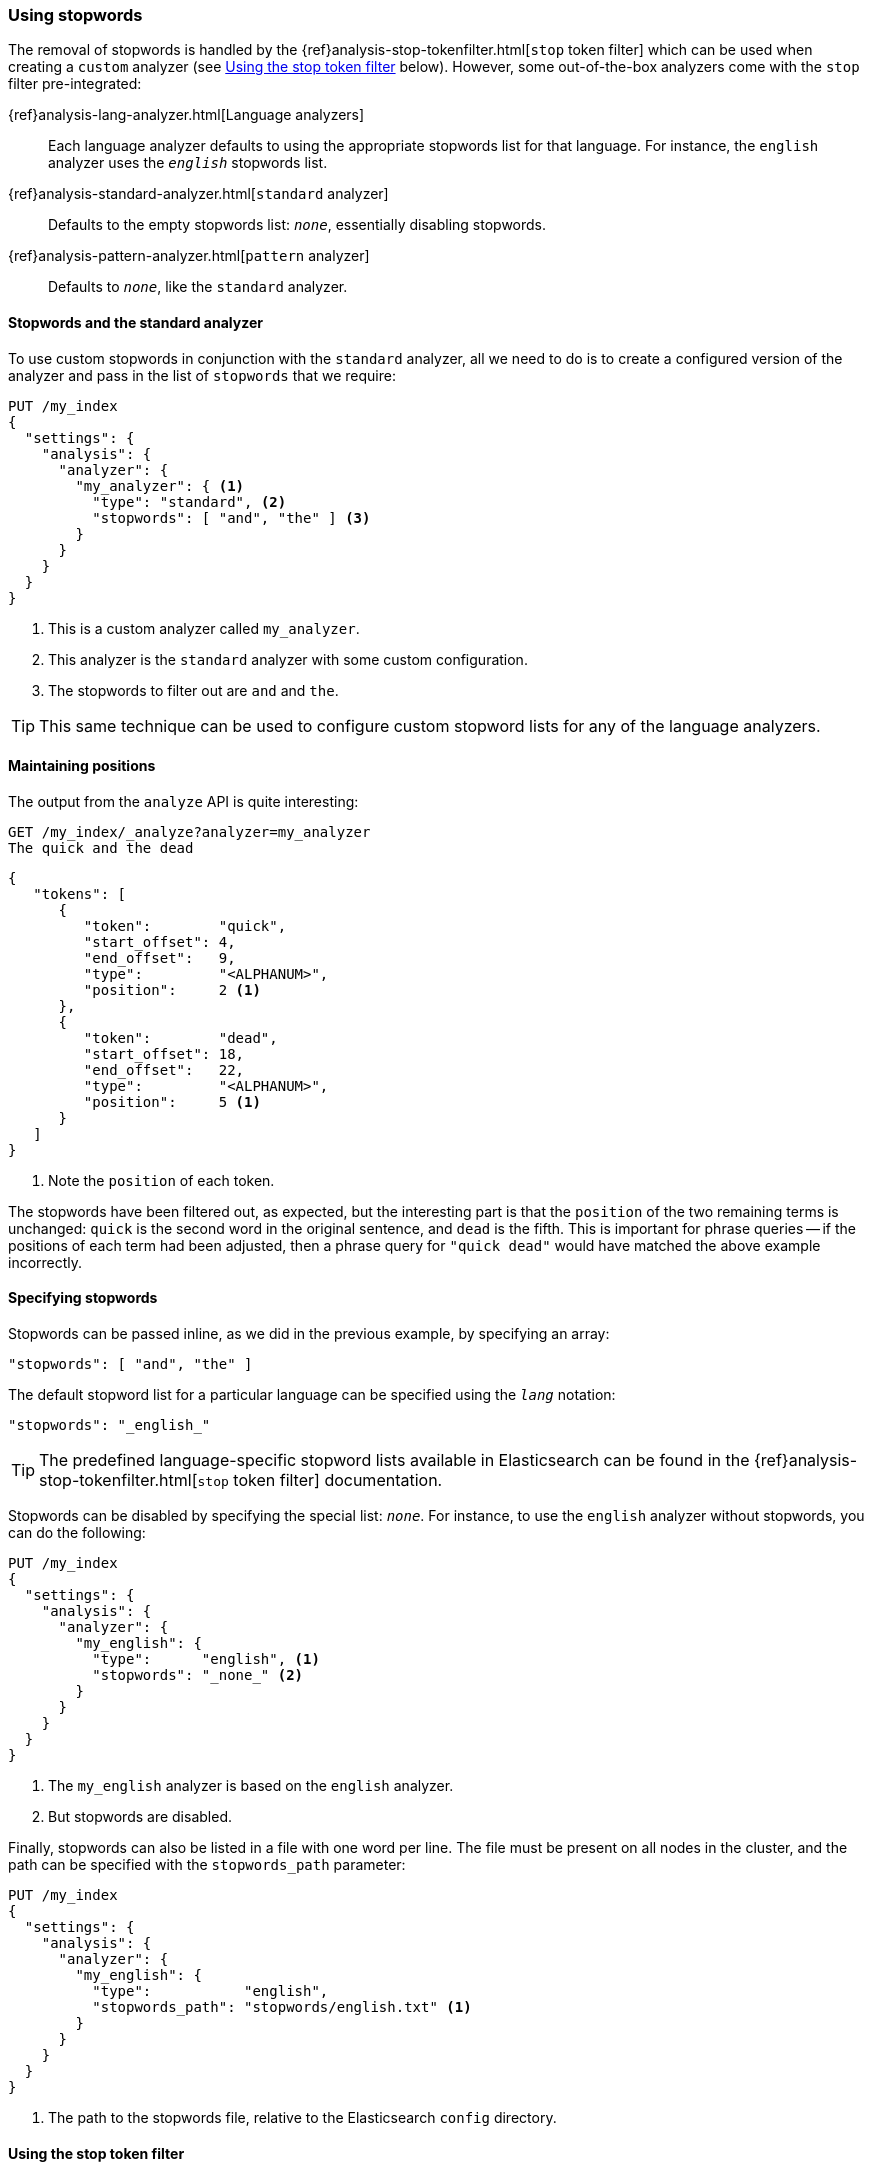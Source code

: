 [[using-stopwords]]
=== Using stopwords

The removal of stopwords is handled by the
{ref}analysis-stop-tokenfilter.html[`stop` token filter] which can be used
when creating a `custom` analyzer (see <<stop-token-filter>> below).
However, some out-of-the-box analyzers come with the `stop` filter pre-integrated:

{ref}analysis-lang-analyzer.html[Language analyzers]::

    Each language analyzer defaults to using the appropriate stopwords list
    for that language. For instance, the `english` analyzer uses the
    `_english_` stopwords list.

{ref}analysis-standard-analyzer.html[`standard` analyzer]::

    Defaults to the empty stopwords list: `_none_`, essentially disabling
    stopwords.

{ref}analysis-pattern-analyzer.html[`pattern` analyzer]::

    Defaults to `_none_`, like the `standard` analyzer.

==== Stopwords and the standard analyzer

To use custom stopwords in conjunction with the `standard` analyzer, all we
need to do is to create a configured version of the analyzer and pass in the
list of `stopwords` that we require:

[source,json]
---------------------------------
PUT /my_index
{
  "settings": {
    "analysis": {
      "analyzer": {
        "my_analyzer": { <1>
          "type": "standard", <2>
          "stopwords": [ "and", "the" ] <3>
        }
      }
    }
  }
}
---------------------------------
<1> This is a custom analyzer called `my_analyzer`.
<2> This analyzer is the `standard` analyzer with some custom configuration.
<3> The stopwords to filter out are `and` and `the`.

TIP: This same technique can be used to configure custom stopword lists for
any of the language analyzers.

[[maintaining-positions]]
==== Maintaining positions

The output from the `analyze` API is quite interesting:

[source,json]
---------------------------------
GET /my_index/_analyze?analyzer=my_analyzer
The quick and the dead
---------------------------------

[source,json]
---------------------------------
{
   "tokens": [
      {
         "token":        "quick",
         "start_offset": 4,
         "end_offset":   9,
         "type":         "<ALPHANUM>",
         "position":     2 <1>
      },
      {
         "token":        "dead",
         "start_offset": 18,
         "end_offset":   22,
         "type":         "<ALPHANUM>",
         "position":     5 <1>
      }
   ]
}
---------------------------------
<1> Note the `position` of each token.

The stopwords have been filtered out, as expected, but the interesting part is
that the `position` of the two remaining terms is unchanged: `quick` is the
second word in the original sentence, and `dead` is the fifth. This is
important for phrase queries -- if the positions of each term had been
adjusted, then a phrase query for `"quick dead"` would have matched the above
example incorrectly.

[[specifying-stopwords]]
==== Specifying stopwords

Stopwords can be passed inline, as we did in the previous example, by
specifying an array:

[source,json]
---------------------------------
"stopwords": [ "and", "the" ]
---------------------------------

The default stopword list for a particular language can be specified using the
`_lang_` notation:

[source,json]
---------------------------------
"stopwords": "_english_"
---------------------------------

TIP: The predefined language-specific stopword lists available in
Elasticsearch can be found in the
{ref}analysis-stop-tokenfilter.html[`stop` token filter] documentation.

Stopwords can be disabled by specifying the special list: `_none_`.  For
instance, to use the `english` analyzer without stopwords, you can do the
following:

[source,json]
---------------------------------
PUT /my_index
{
  "settings": {
    "analysis": {
      "analyzer": {
        "my_english": {
          "type":      "english", <1>
          "stopwords": "_none_" <2>
        }
      }
    }
  }
}
---------------------------------
<1> The `my_english` analyzer is based on the `english` analyzer.
<2> But stopwords are disabled.

Finally, stopwords can also be listed in a file with one word per line.  The
file must be present on all nodes in the cluster, and the path can be
specified with the `stopwords_path` parameter:

[source,json]
---------------------------------
PUT /my_index
{
  "settings": {
    "analysis": {
      "analyzer": {
        "my_english": {
          "type":           "english",
          "stopwords_path": "stopwords/english.txt" <1>
        }
      }
    }
  }
}
---------------------------------
<1> The path to the stopwords file, relative to the Elasticsearch `config`
    directory.

[[stop-token-filter]]
==== Using the stop token filter

The {ref}analysis-stop-tokenfilter.html[`stop` token filter] can be combined
with a tokenizer and other token filters when you need to create a `custom`
analyzer.  For instance, let's say that we wanted to create a Spanish analyzer
with:

* a custom stopwords list.
* the `light_spanish` stemmer.
* the <<asciifolding-token-filter,`asciifolding` filter>> to remove diacritics.

We could set that up as follows:

[source,json]
---------------------------------
PUT /my_index
{
  "settings": {
    "analysis": {
      "filter": {
        "spanish_stop": {
          "type":        "stop",
          "stopwords": [ "si", "esta", "el", "la" ]  <1>
        },
        "light_spanish": { <2>
          "type":     "stemmer",
          "language": "light_spanish"
        }
      },
      "analyzer": {
        "my_spanish": {
          "tokenizer": "spanish",
          "filter": [ <3>
            "lowercase",
            "asciifolding",
            "spanish_stop",
            "light_spanish"
          ]
        }
      }
    }
  }
}
---------------------------------
<1> The `stop` token filter takes the same `stopwords` and `stopwords_path`
    parameters as the `standard` analyzer.
<2> See <<algorithmic-stemmers>>.
<3> The order of token filters is important, as explained below.

We have placed the `spanish_stop` filter after the `asciifolding` filter. This
means that `esta`, `ésta` and ++está++ will first have their diacritics
removed to become just `esta`, which will then be removed as a stopword. If,
instead, we wanted to remove `esta` and `ésta`, but not ++está++,  then we
would have to put the `spanish_stop` filter *before* the `asciifolding`
filter, and specify both words in the stopwords list.

[[updating-stopwords]]
==== Updating stopwords

There are a few techniques which can be used to update the list of stopwords
used by an analyzer. Analyzers are instantiated at index creation time, when a
node is restarted, or when a closed index is reopened.

If you specify stopwords inline with the `stopwords` parameter, then your
only option is to close the index, update the analyzer configuration with the
{ref}indices-update-settings.html[update index settings API], then reopen
the index.

Updating stopwords is easier if you specify them in a file with the
`stopwords_path` parameter.  You can just update the file (on every node in
the cluster) then force the analyzers to be recreated by either:

* closing and reopening the index
  (see {ref}indices-open-close.html[open/close index]), or
* restarting each node in the cluster, one by one.

Of course, updating the stopwords list will not change any documents that have
already been indexed -- it will only apply to searches and to new or updated
documents.  To apply the changes to existing documents you will need to
reindex your data. See <<reindex>>
